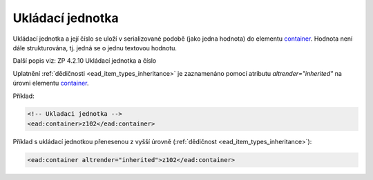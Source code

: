 .. _ead_item_types_container:

Ukládací jednotka
====================

Ukládací jednotka a její číslo se uloží v serializované podobě (jako jedna hodnota)
do elementu `container <https://www.loc.gov/ead/EAD3taglib/EAD3.html#elem-container>`_. 
Hodnota není dále strukturována, tj. jedná se o jednu textovou hodnotu.

Další popis viz: ZP 4.2.10 Ukládací jednotka a číslo

Uplatnění :ref:`dědičnosti <ead_item_types_inheritance>` je zaznamenáno pomocí 
atributu `altrender="inherited"` na úrovni elementu `container <https://www.loc.gov/ead/EAD3taglib/EAD3.html#elem-container>`_.


Příklad:

.. code-block:: xml

  <!-- Ukladaci jednotka -->
  <ead:container>z102</ead:container>



Příklad s ukládací jednotkou přenesenou z vyšší úrovně (:ref:`dědičnost <ead_item_types_inheritance>`):

.. code-block:: xml

  <ead:container altrender="inherited">z102</ead:container>

